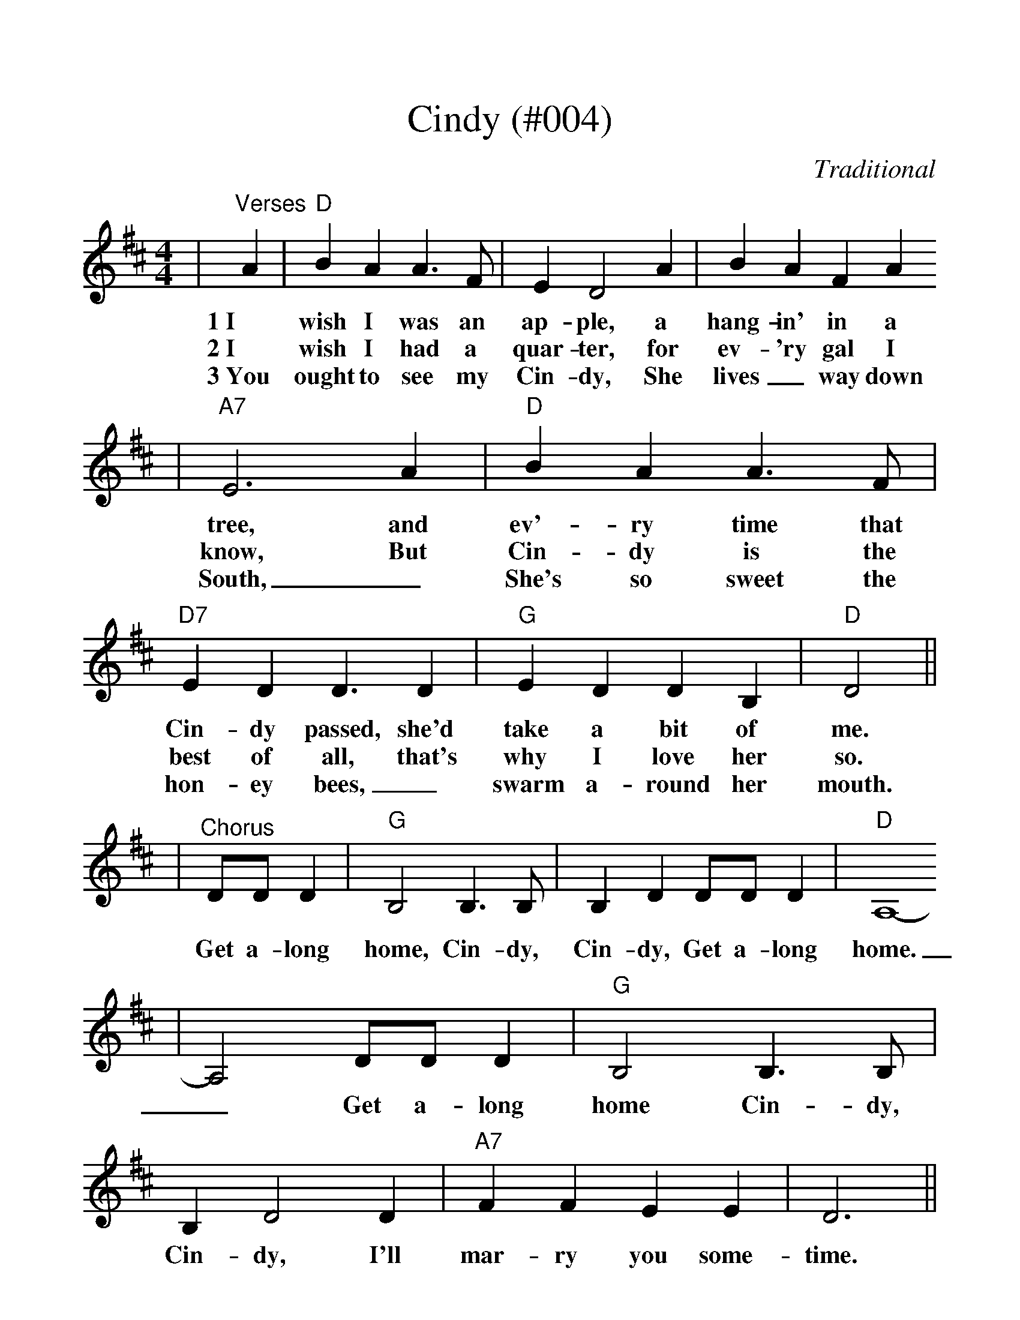 %Cindy - 004
%%scale 1.15
X:7
T:Cindy (#004)
C:Traditional
M:4/4
L:1/4
K:D
|"^Verses"A|"D"B A A3/2 F/2|E D2 A|B A F A
w:1~I wish I was an ap-ple, a hang-in' in a
w:2~I wish I had a quar-ter, for ev-'ry gal I
w:3~You ought to see my Cin-dy, She lives_ way down
|"A7"E3 A|"D"B A A3/2 F/2|"D7"E D D3/2 D|"G"E D D B,|"D"D2||
w:tree, and ev'-ry time that Cin-dy passed, she'd take a bit of me.
w:know, But Cin-dy is the best of all, that's why I love her so.
w:South, _She's so sweet the hon-ey bees, _swarm a-round her mouth.
|"^Chorus"D/2D/2 D|"G"B,2 B,3/2 B,/2|B, D D/2D/2 D|"D"A,4-
w:Get a-long home, Cin-dy, Cin-dy, Get a-long home.
|A,2 D/2D/2 D|"G"B,2 B,3/2 B,/2|B, D2 D|"A7"F F E E|D3||
w:_Get a-long home Cin-dy, Cin-dy, I'll mar-ry you some-time.
